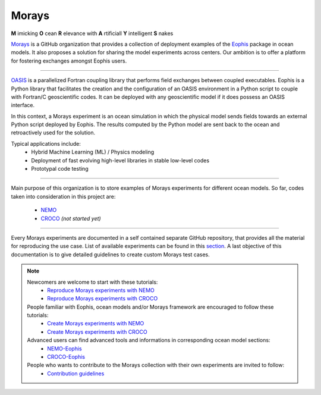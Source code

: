 Morays
======

**M** imicking **O** cean **R** elevance with **A** rtificiall **Y** intelligent **S** nakes

`Morays`_ is a GitHub organization that provides a collection of deployment examples of the `Eophis`_ package in ocean models. It also proposes a solution for sharing the model experiments across centers. Our ambition is to offer a platform for fostering exchanges amongst Eophis users.

-------------------------------

`OASIS`_ is a parallelized Fortran coupling library that performs field exchanges between coupled executables. Eophis is a Python library that facilitates the creation and the configuration of an OASIS environment in a Python script to couple with Fortran/C geoscientific codes. It can be deployed with any geoscientific model if it does possess an OASIS interface.

In this context, a Morays experiment is an ocean simulation in which the physical model sends fields towards an external Python script deployed by Eophis. The results computed by the Python model are sent back to the ocean and retroactively used for the solution.

.. image:: images/morays_eophis.png
   :width: 900px
   :align: center

Typical applications include:
    - Hybrid Machine Learning (ML) / Physics modeling
    - Deployment of fast evolving high-level libraries in stable low-level codes
    - Prototypal code testing

-------------------------------

Main purpose of this organization is to store examples of Morays experiments for different ocean models. So far, codes taken into consideration in this project are:

..

    - `NEMO`_
    - `CROCO`_ *(not started yet)*

-------------------------------

Every Morays experiments are documented in a self contained separate GitHub repository, that provides all the material for reproducing the use case. List of available experiments can be found in this `section <https://morays-doc.readthedocs.io/en/latest/morays_exp.html>`_. A last objective of this documentation is to give detailed guidelines to create custom Morays test cases.


.. note ::

    Newcomers are welcome to start with these tutorials:
        - `Reproduce Morays experiments with NEMO <https://morays-doc.readthedocs.io/en/latest/nemo.getting_started.html>`_
        - `Reproduce Morays experiments with CROCO <https://morays-doc.readthedocs.io/en/latest/croco.getting_started.html>`_

    People familiar with Eophis, ocean models and/or Morays framework are encouraged to follow these tutorials:
        - `Create Morays experiments with NEMO <https://morays-doc.readthedocs.io/en/latest/nemo.tuto.html>`_
        - `Create Morays experiments with CROCO <https://morays-doc.readthedocs.io/en/latest/croco.tuto.html>`_

    Advanced users can find advanced tools and informations in corresponding ocean model sections:
        - `NEMO-Eophis <https://morays-doc.readthedocs.io/en/latest/nemo.html>`_
        - `CROCO-Eophis <https://morays-doc.readthedocs.io/en/latest/croco.html>`_

    People who wants to contribute to the Morays collection with their own experiments are invited to follow:
        - `Contribution guidelines <https://morays-doc.readthedocs.io/en/latest/contribute.html>`_


    
    

.. _Morays: https://github.com/morays-community
.. _Eophis: https://github.com/meom-group/eophis/
.. _OASIS: https://oasis.cerfacs.fr/en/
.. _NEMO: https://www.nemo-ocean.eu/
.. _CROCO: https://www.croco-ocean.org/
